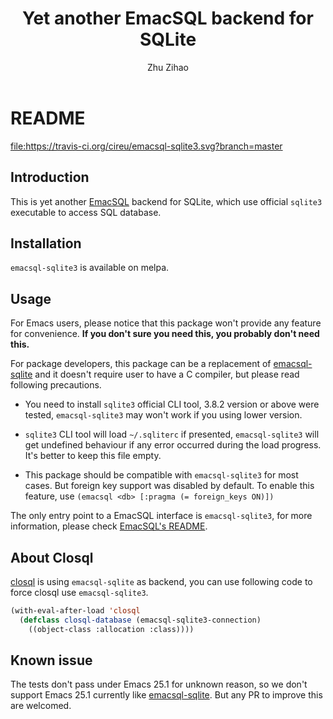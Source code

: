 # Created 2019-12-11 Wed 20:28
#+TITLE: Yet another EmacSQL backend for SQLite
#+AUTHOR: Zhu Zihao
* README

[[https://melpa.org/#/emacsql-sqlite3][file:https://melpa.org/packages/emacsql-sqlite3-badge.svg]]
[[https://travis-ci.org/cireu/emacsql-sqlite3][file:https://travis-ci.org/cireu/emacsql-sqlite3.svg?branch=master]]

** Introduction

This is yet another [[https://github.com/skeeto/emacsql][EmacSQL]] backend for SQLite, which use official =sqlite3=
executable to access SQL database.

** Installation

=emacsql-sqlite3= is available on melpa.

** Usage

For Emacs users, please notice that this package won't provide any feature for
convenience. *If you don't sure you need this, you probably don't need this.*

For package developers, this package can be a replacement of [[https://github.com/skeeto/emacsql][emacsql-sqlite]] and
it doesn't require user to have a C compiler, but please read following
precautions.

- You need to install =sqlite3= official CLI tool, 3.8.2 version or above were
  tested, =emacsql-sqlite3= may won't work if you using lower version.

- =sqlite3= CLI tool will load =~/.sqliterc= if presented, =emacsql-sqlite3=
  will get undefined behaviour if any error occurred during the load progress.
  It's better to keep this file empty.

- This package should be compatible with =emacsql-sqlite3= for most cases. But
  foreign key support was disabled by default. To enable this feature, use
  ~(emacsql <db> [:pragma (= foreign_keys ON)])~

The only entry point to a EmacSQL interface is =emacsql-sqlite3=, for more
information, please check [[https://github.com/skeeto/emacsql/blob/master/README.md][EmacSQL's README]].

** About Closql

[[https://github.com/emacscollective/closql][closql]] is using =emacsql-sqlite= as backend, you can use following code to force
closql use =emacsql-sqlite3=.

#+begin_src emacs-lisp
  (with-eval-after-load 'closql
    (defclass closql-database (emacsql-sqlite3-connection)
      ((object-class :allocation :class))))
#+end_src

** Known issue

The tests don't pass under Emacs 25.1 for unknown reason, so we don't support
Emacs 25.1 currently like [[https://github.com/skeeto/emacsql][emacsql-sqlite]]. But any PR to improve this are
welcomed.
